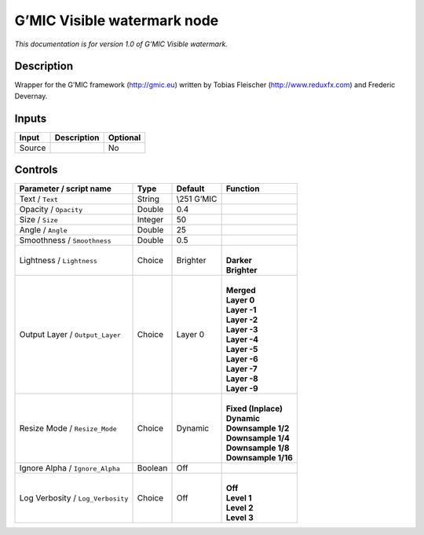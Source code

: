 .. _eu.gmic.Visiblewatermark:

G’MIC Visible watermark node
============================

*This documentation is for version 1.0 of G’MIC Visible watermark.*

Description
-----------

Wrapper for the G’MIC framework (http://gmic.eu) written by Tobias Fleischer (http://www.reduxfx.com) and Frederic Devernay.

Inputs
------

+--------+-------------+----------+
| Input  | Description | Optional |
+========+=============+==========+
| Source |             | No       |
+--------+-------------+----------+

Controls
--------

.. tabularcolumns:: |>{\raggedright}p{0.2\columnwidth}|>{\raggedright}p{0.06\columnwidth}|>{\raggedright}p{0.07\columnwidth}|p{0.63\columnwidth}|

.. cssclass:: longtable

+-----------------------------------+---------+--------------+-----------------------+
| Parameter / script name           | Type    | Default      | Function              |
+===================================+=========+==============+=======================+
| Text / ``Text``                   | String  | \\\251 G’MIC |                       |
+-----------------------------------+---------+--------------+-----------------------+
| Opacity / ``Opacity``             | Double  | 0.4          |                       |
+-----------------------------------+---------+--------------+-----------------------+
| Size / ``Size``                   | Integer | 50           |                       |
+-----------------------------------+---------+--------------+-----------------------+
| Angle / ``Angle``                 | Double  | 25           |                       |
+-----------------------------------+---------+--------------+-----------------------+
| Smoothness / ``Smoothness``       | Double  | 0.5          |                       |
+-----------------------------------+---------+--------------+-----------------------+
| Lightness / ``Lightness``         | Choice  | Brighter     | |                     |
|                                   |         |              | | **Darker**          |
|                                   |         |              | | **Brighter**        |
+-----------------------------------+---------+--------------+-----------------------+
| Output Layer / ``Output_Layer``   | Choice  | Layer 0      | |                     |
|                                   |         |              | | **Merged**          |
|                                   |         |              | | **Layer 0**         |
|                                   |         |              | | **Layer -1**        |
|                                   |         |              | | **Layer -2**        |
|                                   |         |              | | **Layer -3**        |
|                                   |         |              | | **Layer -4**        |
|                                   |         |              | | **Layer -5**        |
|                                   |         |              | | **Layer -6**        |
|                                   |         |              | | **Layer -7**        |
|                                   |         |              | | **Layer -8**        |
|                                   |         |              | | **Layer -9**        |
+-----------------------------------+---------+--------------+-----------------------+
| Resize Mode / ``Resize_Mode``     | Choice  | Dynamic      | |                     |
|                                   |         |              | | **Fixed (Inplace)** |
|                                   |         |              | | **Dynamic**         |
|                                   |         |              | | **Downsample 1/2**  |
|                                   |         |              | | **Downsample 1/4**  |
|                                   |         |              | | **Downsample 1/8**  |
|                                   |         |              | | **Downsample 1/16** |
+-----------------------------------+---------+--------------+-----------------------+
| Ignore Alpha / ``Ignore_Alpha``   | Boolean | Off          |                       |
+-----------------------------------+---------+--------------+-----------------------+
| Log Verbosity / ``Log_Verbosity`` | Choice  | Off          | |                     |
|                                   |         |              | | **Off**             |
|                                   |         |              | | **Level 1**         |
|                                   |         |              | | **Level 2**         |
|                                   |         |              | | **Level 3**         |
+-----------------------------------+---------+--------------+-----------------------+
